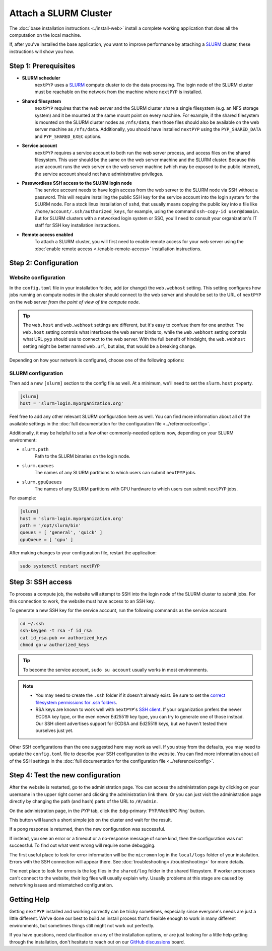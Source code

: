 
======================
Attach a SLURM Cluster
======================

The :doc:`base installation instructions <./install-web>` install a complete working application that does
all the computation on the local machine.

If, after you've installed the base application, you want to improve performance by attaching a SLURM_ cluster,
these instructions will show you how.

.. _SLURM: https://slurm.schedmd.com/overview.html


Step 1: Prerequisites
---------------------

* **SLURM scheduler**
    ``nextPYP`` uses a SLURM_ compute cluster to do the data processing. The login node of the SLURM cluster must be reachable on the network from the machine where ``nextPYP`` is installed.

* **Shared filesystem**
    ``nextPYP`` requires that the web server and the SLURM cluster share a single filesystem (e.g.
    an NFS storage system) and it be mounted at the same mount point on every machine.
    For example, if the shared filesystem is mounted on the SLURM cluster nodes as ``/nfs/data``,
    then those files should also be available on the web server machine as ``/nfs/data``.
    Additionally, you should have installed ``nextPYP`` using the ``PYP_SHARED_DATA`` and ``PYP_SHARED_EXEC`` options.

* **Service account**
    ``nextPYP`` requires a service account to both run the web server process, and access files on
    the shared filesystem. This user should be the same on the web server machine and the SLURM cluster.
    Because this user account runs the web server on the web server machine (which may be exposed to
    the public internet), the service account should not have administrative privileges.

* **Passwordless SSH access to the SLURM login node**
    The service account needs to have login access from the web server to the SLURM node via SSH without a password.
    This will require installing the public SSH key for the service account into the login system for the SLURM node.
    For a stock linux installation of ``sshd``, that usually means copying the public key into a file like
    ``/home/account/.ssh/authorized_keys``, for example, using the command ``ssh-copy-id user@domain``. But for SLURM clusters with a networked login system or SSO,
    you'll need to consult your organization's IT staff for SSH key installation instructions.

* **Remote access enabled**
    To attach a SLURM cluster, you will first need to enable remote access for your web server using the
    :doc:`enable remote access <./enable-remote-access>` installation instructions.


Step 2: Configuration
---------------------

Website configuration
~~~~~~~~~~~~~~~~~~~~~

In the ``config.toml`` file in your installation folder, add (or change) the ``web.webhost`` setting.
This setting configures how jobs running on compute nodes in the cluster should connect to the web server
and should be set to the URL of ``nextPYP`` on the web server *from the point of view of the compute node*.

.. tip::

  The ``web.host`` and ``web.webhost`` settings are different, but it's easy to confuse them for one another.
  The ``web.host`` setting controls what interfaces the web server binds to, while the ``web.webhost`` setting
  controls what URL ``pyp`` should use to connect to the web server. With the full benefit of hindsight,
  the ``web.webhost`` setting might be better named ``web.url``, but alas, that would be a breaking change.

Depending on how your network is configured, choose one of the following options:

.. md-tab-set::

  .. md-tab-item:: I configured remote access using a private network

    If you have enabled remote access using a private network,
    then the correct value for ``web.webhost`` will look something like:

    .. code-block:: toml

      [web]
      webhost = 'http://nextpyp.internal.myorganization.org:8080'

    For private networks, the ``http`` protocol (not ``https``) should be used here.
    And the port should be specified in the url explicitly, eg ``:8080``.

    .. note::

      If you have changed the port from the default value using the ``web.port`` option, use that
      port number here instead of 8080.


  .. md-tab-item:: I configured remote access using a reverse proxy

    If you have configured remote access to the web server using the reverse proxy,
    then the correct value for ``web.webhost`` will look something like:

    .. code-block:: toml

      [web]
      webhost = 'https://nextpyp.myorganization.org'

    For access over public networks, the ``https`` protocol (not ``http``) should be used here.
    And the port (``443`` for ``https``) should not be explicitly specified in the URL,
    since the HTTPs protocol uses the correct port implicitly.


SLURM configuration
~~~~~~~~~~~~~~~~~~~

Then add a new ``[slurm]`` section to the config file as well.
At a minimum, we'll need to set the ``slurm.host`` property.

.. code-block:: toml

  [slurm]
  host = 'slurm-login.myorganization.org'

Feel free to add any other relevant SLURM configuration here as well. You can find more information about all of
the available settings in the :doc:`full documentation for the configuration file <../reference/config>`.

Additionally, it may be helpful to set a few other commonly-needed options now, depending on your SLURM environment:

* ``slurm.path``
    Path to the SLURM binaries on the login node.

* ``slurm.queues``
    The names of any SLURM partitions to which users can submit ``nextPYP`` jobs.

* ``slurm.gpuQueues``
    The names of any SLURM partitions with GPU hardware to which users can submit ``nextPYP`` jobs.

For example:

.. code-block:: toml

  [slurm]
  host = 'slurm-login.myorganization.org'
  path = '/opt/slurm/bin'
  queues = [ 'general', 'quick' ]
  gpuQueue = [ 'gpu' ]

After making changes to your configuration file, restart the application:

.. code-block:: bash

  sudo systemctl restart nextPYP


Step 3: SSH access
------------------

To process a compute job, the website will attempt to SSH into the login node of the SLURM cluster to submit jobs.
For this connection to work, the website must have access to an SSH key.

To generate a new SSH key for the service account, run the following commands as the service account:

.. code-block:: bash

  cd ~/.ssh
  ssh-keygen -t rsa -f id_rsa
  cat id_rsa.pub >> authorized_keys
  chmod go-w authorized_keys

.. tip::

  To become the service account, ``sudo su account`` usually works in most environments.

.. note::

  * You may need to create the ``.ssh`` folder if it doesn't already exist.
    Be sure to set the `correct filesystem permissions for .ssh folders <https://itishermann.hashnode.dev/correct-file-permission-for-ssh-keys-and-folders>`_.

  * RSA keys are known to work well with ``nextPYP``'s `SSH client <https://github.com/mwiede/jsch>`_.
    If your organization prefers the newer ECDSA key type, or the even newer Ed25519 key type,
    you can try to generate one of those instead. Our SSH client advertises support for ECDSA and Ed25519 keys,
    but we haven't tested them ourselves just yet.

Other SSH configurations than the one suggested here may work as well. If you stray from the defaults,
you may need to update the ``config.toml`` file to describe your SSH configuration to the website.
You can find more information about all of the SSH settings in the
:doc:`full documentation for the configuration file <../reference/config>`.


Step 4: Test the new configuration
----------------------------------

After the website is restarted, go to the administration page. You can access the administration page by
clicking on your username in the upper right corner and clicking the administration link there. Or you can
just visit the administration page directly by changing the path (and hash) parts of the URL to ``/#/admin``.

On the administration page, in the *PYP* tab, click the :bdg-primary:`PYP/WebRPC Ping` button.

This button will launch a short simple job on the cluster and wait for the result.

If a pong response is returned, then the new configuration was successful.

If instead, you see an error or a timeout or a no-response message of some kind, then the configuration was not successful.
To find out what went wrong will require some debugging.

The first useful place to look for error information will be the ``micromon`` log in the ``local/logs`` folder of
your installation. Errors with the SSH connection will appear there. See :doc:`troubleshooting<./troubleshooting>` for more details.

The next place to look for errors is the log files in the ``shared/log`` folder in the shared filesystem.
If worker processes can't connect to the website, their log files will usually explain why. Usually problems
at this stage are caused by networking issues and mismatched configuration.


Getting Help
------------

Getting ``nextPYP`` installed and working correctly can be tricky sometimes,
especially since everyone's needs are just a little different.
We've done our best to build an install process that's flexible enough to work in many different environments,
but sometimes things still might not work out perfectly.

If you have questions, need clarification on any of the installation options, or are just looking for a little
help getting through the installation, don't hesitate to reach out on our `GitHub discussions <https://github.com/orgs/nextpyp/discussions>`_ board.
